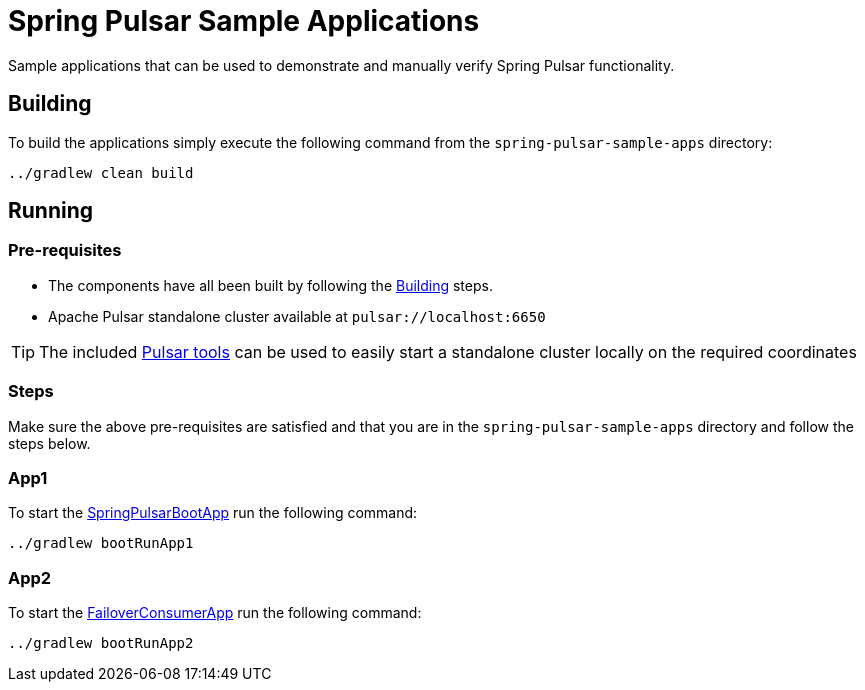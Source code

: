 = Spring Pulsar Sample Applications

Sample applications that can be used to demonstrate and manually verify Spring Pulsar functionality.


[[build-apps]]
== Building
To build the applications simply execute the following command from the `spring-pulsar-sample-apps` directory:
[source,bash]
----
../gradlew clean build
----

[[run-apps]]
== Running

=== Pre-requisites
****
* The components have all been built by following the <<build-apps>> steps.
* Apache Pulsar standalone cluster  available at `pulsar://localhost:6650`

TIP: The included link:../tools/pulsar/docker/README.adoc#_start_pulsar[Pulsar tools] can be used to easily start a standalone cluster locally on the required coordinates
****

=== Steps
Make sure the above pre-requisites are satisfied and that you are in the `spring-pulsar-sample-apps` directory and follow the steps below.

=== App1
To start the link:./src/main/java/app1/SpringPulsarBootApp.java[SpringPulsarBootApp] run the following command:
[source,bash]
----
../gradlew bootRunApp1
----

=== App2
To start the link:./src/main/java/app2/FailoverConsumerApp.java[FailoverConsumerApp] run the following command:
[source,bash]
----
../gradlew bootRunApp2
----
